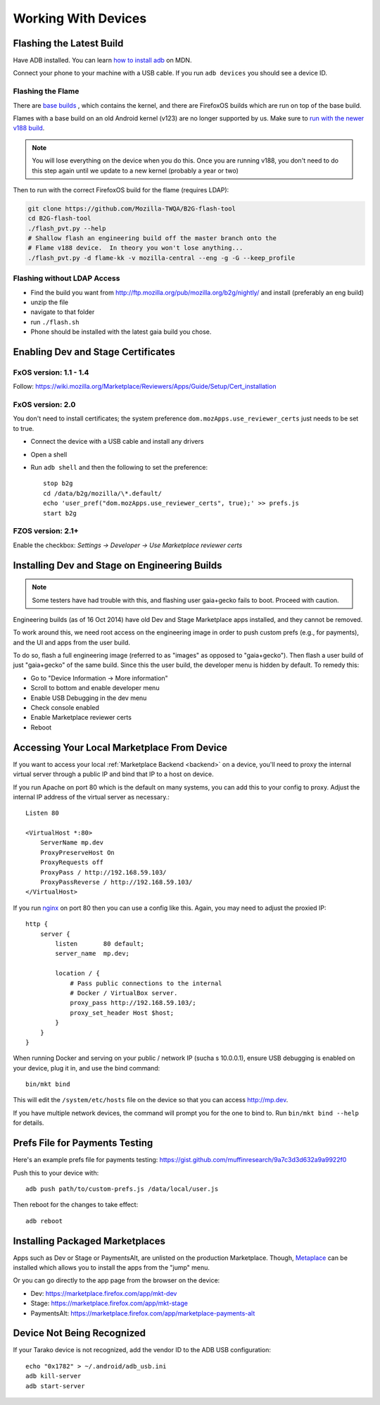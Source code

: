 Working With Devices
====================

Flashing the Latest Build
-------------------------

Have ADB installed. You can learn
`how to install adb <https://developer.mozilla.org/Firefox_OS/Debugging/Installing_ADB>`_
on MDN.

Connect your phone to your machine with a USB cable. If you run ``adb devices``
you should see a device ID.

Flashing the Flame
~~~~~~~~~~~~~~~~~~

There are `base builds <https://developer.mozilla.org/Firefox_OS/Platform/Architecture>`_
, which contains the kernel, and there are FirefoxOS builds which are run on
top of the base build.

Flames with a base build on an old Android kernel (v123) are no longer
supported by us. Make sure to `run with the newer v188 build <https://developer.mozilla.org/Firefox_OS/Developer_phone_guide/Flame#Updating_your_Flame%27s_software>`_.

.. note::

    You will lose everything on the device when you do this.
    Once you are running v188, you don't need to do this step
    again until we update to a new kernel (probably a year or two)

Then to run with the correct FirefoxOS build for the flame (requires LDAP):

.. sourcecode:: shell

    git clone https://github.com/Mozilla-TWQA/B2G-flash-tool
    cd B2G-flash-tool
    ./flash_pvt.py --help
    # Shallow flash an engineering build off the master branch onto the
    # Flame v188 device.  In theory you won't lose anything...
    ./flash_pvt.py -d flame-kk -v mozilla-central --eng -g -G --keep_profile

Flashing without LDAP Access
~~~~~~~~~~~~~~~~~~~~~~~~~~~~

* Find the build you want from http://ftp.mozilla.org/pub/mozilla.org/b2g/nightly/ and install (preferably an eng build)
* unzip the file
* navigate to that folder
* run ``./flash.sh``
* Phone should be installed with the latest gaia build you chose.


Enabling Dev and Stage Certificates
-----------------------------------

FxOS version: 1.1 - 1.4
~~~~~~~~~~~~~~~~~~~~~~~

Follow: https://wiki.mozilla.org/Marketplace/Reviewers/Apps/Guide/Setup/Cert_installation

FxOS version: 2.0
~~~~~~~~~~~~~~~~~

You don't need to install certificates; the system preference
``dom.mozApps.use_reviewer_certs`` just needs to be set to true.

* Connect the device with a USB cable and install any drivers
* Open a shell
* Run ``adb shell`` and then the following to set the preference::

    stop b2g
    cd /data/b2g/mozilla/\*.default/
    echo 'user_pref("dom.mozApps.use_reviewer_certs", true);' >> prefs.js
    start b2g

FZOS version: 2.1+
~~~~~~~~~~~~~~~~~~

Enable the checkbox: `Settings -> Developer -> Use Marketplace reviewer certs`


Installing Dev and Stage on Engineering Builds
----------------------------------------------

.. note::

    Some testers have had trouble with this, and flashing user gaia+gecko
    fails to boot. Proceed with caution.

Engineering builds (as of 16 Oct 2014) have old Dev and Stage Marketplace apps
installed, and they cannot be removed.

To work around this, we need root access on the engineering image in order to
push custom prefs (e.g., for payments), and the UI and apps from the user
build.

To do so, flash a full engineering image (referred to as "images" as opposed to
"gaia+gecko"). Then flash a user build of just "gaia+gecko" of the same build.
Since this the user build, the developer menu is hidden by default. To remedy
this:

- Go to "Device Information -> More information"
- Scroll to bottom and enable developer menu
- Enable USB Debugging in the dev menu
- Check console enabled
- Enable Marketplace reviewer certs
- Reboot


.. _marketplace-backend-on-device:

Accessing Your Local Marketplace From Device
--------------------------------------------

If you want to access your local :ref:`Marketplace Backend <backend>` on a
device, you'll need to proxy the internal virtual server through a public IP
and bind that IP to a host on device.

If you run Apache on port 80 which is the default on many systems, you can add
this to your config to proxy. Adjust the internal IP address of the virtual
server as necessary.::

    Listen 80

    <VirtualHost *:80>
        ServerName mp.dev
        ProxyPreserveHost On
        ProxyRequests off
        ProxyPass / http://192.168.59.103/
        ProxyPassReverse / http://192.168.59.103/
    </VirtualHost>

If you run `nginx <http://nginx.org/>`_ on port 80 then you can use
a config like this. Again, you may need to adjust the proxied IP::

    http {
        server {
            listen       80 default;
            server_name  mp.dev;

            location / {
                # Pass public connections to the internal
                # Docker / VirtualBox server.
                proxy_pass http://192.168.59.103/;
                proxy_set_header Host $host;
            }
        }
    }

When running Docker and serving on your public / network IP (sucha s
10.0.0.1), ensure USB debugging is enabled on your device, plug it in, and
use the bind command::

    bin/mkt bind

This will edit the ``/system/etc/hosts`` file on the device so that you can
access http://mp.dev.

If you have multiple network devices, the command will prompt you for
the one to bind to. Run ``bin/mkt bind --help`` for details.


Prefs File for Payments Testing
-------------------------------

Here's an example prefs file for payments testing:
https://gist.github.com/muffinresearch/9a7c3d3d632a9a9922f0

Push this to your device with::

    adb push path/to/custom-prefs.js /data/local/user.js

Then reboot for the changes to take effect::

    adb reboot


Installing Packaged Marketplaces
--------------------------------

Apps such as Dev or Stage or PaymentsAlt, are unlisted on the production
Marketplace. Though, `Metaplace <https://metaplace.paas.allizom.org>`_ can be
installed which allows you to install the apps from the "jump" menu.

Or you can go directly to the app page from the browser on the device:

* Dev: https://marketplace.firefox.com/app/mkt-dev
* Stage: https://marketplace.firefox.com/app/mkt-stage
* PaymentsAlt: https://marketplace.firefox.com/app/marketplace-payments-alt


Device Not Being Recognized
---------------------------

If your Tarako device is not recognized, add the vendor ID to the ADB USB
configuration::

    echo "0x1782" > ~/.android/adb_usb.ini
    adb kill-server
    adb start-server
